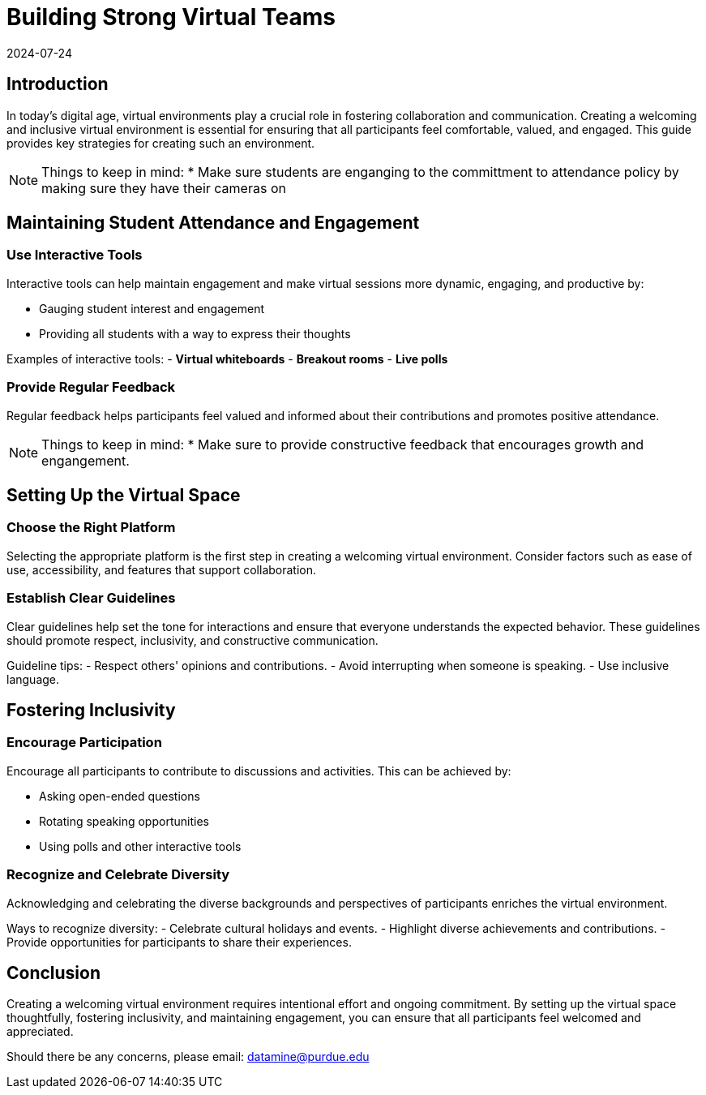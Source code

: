 = Building Strong Virtual Teams
2024-07-24

== Introduction

In today's digital age, virtual environments play a crucial role in fostering collaboration and communication. Creating a welcoming and inclusive virtual environment is essential for ensuring that all participants feel comfortable, valued, and engaged. This guide provides key strategies for creating such an environment.

NOTE: Things to keep in mind:
* Make sure students are enganging to the committment to attendance policy by making sure they have their cameras on

== Maintaining Student Attendance and Engagement

=== Use Interactive Tools

Interactive tools can help maintain engagement and make virtual sessions more dynamic, engaging, and productive by:

- Gauging student interest and engagement
- Providing all students with a way to express their thoughts

****
Examples of interactive tools:
- *Virtual whiteboards*
- *Breakout rooms*
- *Live polls*
****


=== Provide Regular Feedback

Regular feedback helps participants feel valued and informed about their contributions and promotes positive attendance.

NOTE: Things to keep in mind:
* Make sure to provide constructive feedback that encourages growth and engangement.


== Setting Up the Virtual Space

=== Choose the Right Platform

Selecting the appropriate platform is the first step in creating a welcoming virtual environment. Consider factors such as ease of use, accessibility, and features that support collaboration.

=== Establish Clear Guidelines

Clear guidelines help set the tone for interactions and ensure that everyone understands the expected behavior. These guidelines should promote respect, inclusivity, and constructive communication.

**** 
Guideline tips:
- Respect others' opinions and contributions.
- Avoid interrupting when someone is speaking.
- Use inclusive language.
****

== Fostering Inclusivity

=== Encourage Participation

Encourage all participants to contribute to discussions and activities. This can be achieved by:

- Asking open-ended questions
- Rotating speaking opportunities
- Using polls and other interactive tools

=== Recognize and Celebrate Diversity

Acknowledging and celebrating the diverse backgrounds and perspectives of participants enriches the virtual environment.

****
Ways to recognize diversity:
- Celebrate cultural holidays and events.
- Highlight diverse achievements and contributions.
- Provide opportunities for participants to share their experiences.
****

== Conclusion

Creating a welcoming virtual environment requires intentional effort and ongoing commitment. By setting up the virtual space thoughtfully, fostering inclusivity, and maintaining engagement, you can ensure that all participants feel welcomed and appreciated.

Should there be any concerns, please email: datamine@purdue.edu